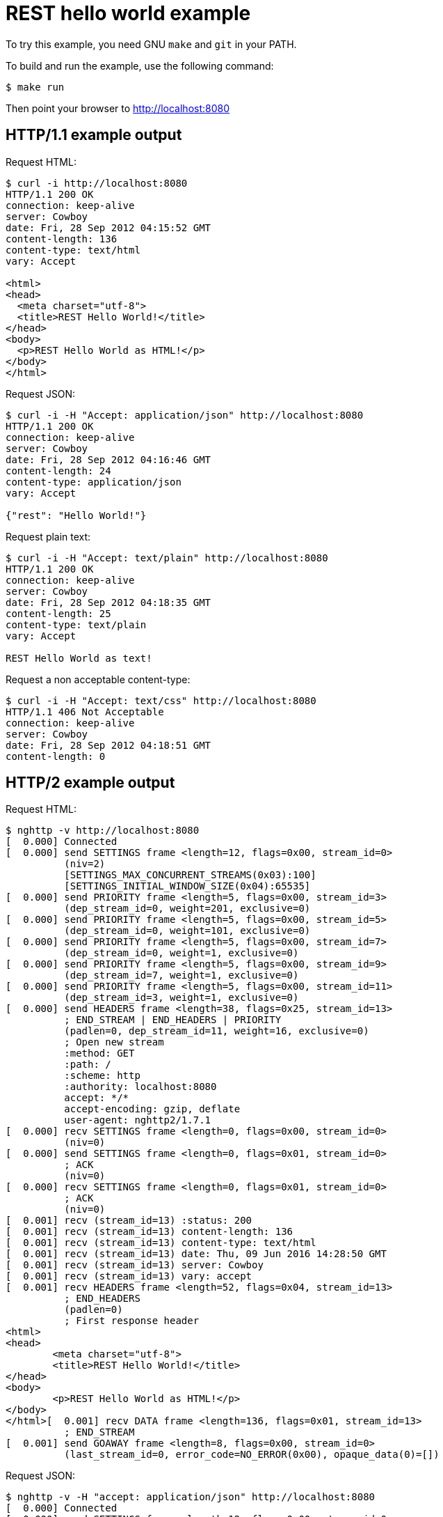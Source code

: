 = REST hello world example

To try this example, you need GNU `make` and `git` in your PATH.

To build and run the example, use the following command:

[source,bash]
$ make run

Then point your browser to http://localhost:8080

== HTTP/1.1 example output

Request HTML:

[source,bash]
----
$ curl -i http://localhost:8080
HTTP/1.1 200 OK
connection: keep-alive
server: Cowboy
date: Fri, 28 Sep 2012 04:15:52 GMT
content-length: 136
content-type: text/html
vary: Accept

<html>
<head>
  <meta charset="utf-8">
  <title>REST Hello World!</title>
</head>
<body>
  <p>REST Hello World as HTML!</p>
</body>
</html>
----

Request JSON:

[source,bash]
----
$ curl -i -H "Accept: application/json" http://localhost:8080
HTTP/1.1 200 OK
connection: keep-alive
server: Cowboy
date: Fri, 28 Sep 2012 04:16:46 GMT
content-length: 24
content-type: application/json
vary: Accept

{"rest": "Hello World!"}
----

Request plain text:

[source,bash]
----
$ curl -i -H "Accept: text/plain" http://localhost:8080
HTTP/1.1 200 OK
connection: keep-alive
server: Cowboy
date: Fri, 28 Sep 2012 04:18:35 GMT
content-length: 25
content-type: text/plain
vary: Accept

REST Hello World as text!
----

Request a non acceptable content-type:

[source,bash]
----
$ curl -i -H "Accept: text/css" http://localhost:8080
HTTP/1.1 406 Not Acceptable
connection: keep-alive
server: Cowboy
date: Fri, 28 Sep 2012 04:18:51 GMT
content-length: 0

----

== HTTP/2 example output

Request HTML:

[source,bash]
----
$ nghttp -v http://localhost:8080
[  0.000] Connected
[  0.000] send SETTINGS frame <length=12, flags=0x00, stream_id=0>
          (niv=2)
          [SETTINGS_MAX_CONCURRENT_STREAMS(0x03):100]
          [SETTINGS_INITIAL_WINDOW_SIZE(0x04):65535]
[  0.000] send PRIORITY frame <length=5, flags=0x00, stream_id=3>
          (dep_stream_id=0, weight=201, exclusive=0)
[  0.000] send PRIORITY frame <length=5, flags=0x00, stream_id=5>
          (dep_stream_id=0, weight=101, exclusive=0)
[  0.000] send PRIORITY frame <length=5, flags=0x00, stream_id=7>
          (dep_stream_id=0, weight=1, exclusive=0)
[  0.000] send PRIORITY frame <length=5, flags=0x00, stream_id=9>
          (dep_stream_id=7, weight=1, exclusive=0)
[  0.000] send PRIORITY frame <length=5, flags=0x00, stream_id=11>
          (dep_stream_id=3, weight=1, exclusive=0)
[  0.000] send HEADERS frame <length=38, flags=0x25, stream_id=13>
          ; END_STREAM | END_HEADERS | PRIORITY
          (padlen=0, dep_stream_id=11, weight=16, exclusive=0)
          ; Open new stream
          :method: GET
          :path: /
          :scheme: http
          :authority: localhost:8080
          accept: */*
          accept-encoding: gzip, deflate
          user-agent: nghttp2/1.7.1
[  0.000] recv SETTINGS frame <length=0, flags=0x00, stream_id=0>
          (niv=0)
[  0.000] send SETTINGS frame <length=0, flags=0x01, stream_id=0>
          ; ACK
          (niv=0)
[  0.000] recv SETTINGS frame <length=0, flags=0x01, stream_id=0>
          ; ACK
          (niv=0)
[  0.001] recv (stream_id=13) :status: 200
[  0.001] recv (stream_id=13) content-length: 136
[  0.001] recv (stream_id=13) content-type: text/html
[  0.001] recv (stream_id=13) date: Thu, 09 Jun 2016 14:28:50 GMT
[  0.001] recv (stream_id=13) server: Cowboy
[  0.001] recv (stream_id=13) vary: accept
[  0.001] recv HEADERS frame <length=52, flags=0x04, stream_id=13>
          ; END_HEADERS
          (padlen=0)
          ; First response header
<html>
<head>
	<meta charset="utf-8">
	<title>REST Hello World!</title>
</head>
<body>
	<p>REST Hello World as HTML!</p>
</body>
</html>[  0.001] recv DATA frame <length=136, flags=0x01, stream_id=13>
          ; END_STREAM
[  0.001] send GOAWAY frame <length=8, flags=0x00, stream_id=0>
          (last_stream_id=0, error_code=NO_ERROR(0x00), opaque_data(0)=[])
----

Request JSON:

[source,bash]
----
$ nghttp -v -H "accept: application/json" http://localhost:8080
[  0.000] Connected
[  0.000] send SETTINGS frame <length=12, flags=0x00, stream_id=0>
          (niv=2)
          [SETTINGS_MAX_CONCURRENT_STREAMS(0x03):100]
          [SETTINGS_INITIAL_WINDOW_SIZE(0x04):65535]
[  0.000] send PRIORITY frame <length=5, flags=0x00, stream_id=3>
          (dep_stream_id=0, weight=201, exclusive=0)
[  0.000] send PRIORITY frame <length=5, flags=0x00, stream_id=5>
          (dep_stream_id=0, weight=101, exclusive=0)
[  0.000] send PRIORITY frame <length=5, flags=0x00, stream_id=7>
          (dep_stream_id=0, weight=1, exclusive=0)
[  0.000] send PRIORITY frame <length=5, flags=0x00, stream_id=9>
          (dep_stream_id=7, weight=1, exclusive=0)
[  0.001] send PRIORITY frame <length=5, flags=0x00, stream_id=11>
          (dep_stream_id=3, weight=1, exclusive=0)
[  0.001] send HEADERS frame <length=46, flags=0x25, stream_id=13>
          ; END_STREAM | END_HEADERS | PRIORITY
          (padlen=0, dep_stream_id=11, weight=16, exclusive=0)
          ; Open new stream
          :method: GET
          :path: /
          :scheme: http
          :authority: localhost:8080
          accept: application/json
          accept-encoding: gzip, deflate
          user-agent: nghttp2/1.7.1
[  0.001] recv SETTINGS frame <length=0, flags=0x00, stream_id=0>
          (niv=0)
[  0.001] send SETTINGS frame <length=0, flags=0x01, stream_id=0>
          ; ACK
          (niv=0)
[  0.001] recv SETTINGS frame <length=0, flags=0x01, stream_id=0>
          ; ACK
          (niv=0)
[  0.001] recv (stream_id=13) :status: 200
[  0.001] recv (stream_id=13) content-length: 24
[  0.001] recv (stream_id=13) content-type: application/json
[  0.001] recv (stream_id=13) date: Thu, 09 Jun 2016 14:29:00 GMT
[  0.001] recv (stream_id=13) server: Cowboy
[  0.001] recv (stream_id=13) vary: accept
[  0.001] recv HEADERS frame <length=55, flags=0x04, stream_id=13>
          ; END_HEADERS
          (padlen=0)
          ; First response header
{"rest": "Hello World!"}[  0.002] recv DATA frame <length=24, flags=0x01, stream_id=13>
          ; END_STREAM
[  0.002] send GOAWAY frame <length=8, flags=0x00, stream_id=0>
          (last_stream_id=0, error_code=NO_ERROR(0x00), opaque_data(0)=[])
----

Request plain text:

[source,bash]
----
$ nghttp -v -H "accept: text/plain" http://localhost:8080
[  0.000] Connected
[  0.000] send SETTINGS frame <length=12, flags=0x00, stream_id=0>
          (niv=2)
          [SETTINGS_MAX_CONCURRENT_STREAMS(0x03):100]
          [SETTINGS_INITIAL_WINDOW_SIZE(0x04):65535]
[  0.000] send PRIORITY frame <length=5, flags=0x00, stream_id=3>
          (dep_stream_id=0, weight=201, exclusive=0)
[  0.000] send PRIORITY frame <length=5, flags=0x00, stream_id=5>
          (dep_stream_id=0, weight=101, exclusive=0)
[  0.000] send PRIORITY frame <length=5, flags=0x00, stream_id=7>
          (dep_stream_id=0, weight=1, exclusive=0)
[  0.000] send PRIORITY frame <length=5, flags=0x00, stream_id=9>
          (dep_stream_id=7, weight=1, exclusive=0)
[  0.000] send PRIORITY frame <length=5, flags=0x00, stream_id=11>
          (dep_stream_id=3, weight=1, exclusive=0)
[  0.000] send HEADERS frame <length=42, flags=0x25, stream_id=13>
          ; END_STREAM | END_HEADERS | PRIORITY
          (padlen=0, dep_stream_id=11, weight=16, exclusive=0)
          ; Open new stream
          :method: GET
          :path: /
          :scheme: http
          :authority: localhost:8080
          accept: text/plain
          accept-encoding: gzip, deflate
          user-agent: nghttp2/1.7.1
[  0.000] recv SETTINGS frame <length=0, flags=0x00, stream_id=0>
          (niv=0)
[  0.000] send SETTINGS frame <length=0, flags=0x01, stream_id=0>
          ; ACK
          (niv=0)
[  0.000] recv SETTINGS frame <length=0, flags=0x01, stream_id=0>
          ; ACK
          (niv=0)
[  0.000] recv (stream_id=13) :status: 200
[  0.000] recv (stream_id=13) content-length: 25
[  0.000] recv (stream_id=13) content-type: text/plain
[  0.000] recv (stream_id=13) date: Thu, 09 Jun 2016 14:28:25 GMT
[  0.000] recv (stream_id=13) server: Cowboy
[  0.000] recv (stream_id=13) vary: accept
[  0.000] recv HEADERS frame <length=51, flags=0x04, stream_id=13>
          ; END_HEADERS
          (padlen=0)
          ; First response header
REST Hello World as text![  0.000] recv DATA frame <length=25, flags=0x01, stream_id=13>
          ; END_STREAM
[  0.000] send GOAWAY frame <length=8, flags=0x00, stream_id=0>
          (last_stream_id=0, error_code=NO_ERROR(0x00), opaque_data(0)=[])
----

Request a non acceptable content-type:

[source,bash]
----
$ nghttp -v -H "accept: text/css" http://localhost:8080
[  0.000] Connected
[  0.000] send SETTINGS frame <length=12, flags=0x00, stream_id=0>
          (niv=2)
          [SETTINGS_MAX_CONCURRENT_STREAMS(0x03):100]
          [SETTINGS_INITIAL_WINDOW_SIZE(0x04):65535]
[  0.000] send PRIORITY frame <length=5, flags=0x00, stream_id=3>
          (dep_stream_id=0, weight=201, exclusive=0)
[  0.000] send PRIORITY frame <length=5, flags=0x00, stream_id=5>
          (dep_stream_id=0, weight=101, exclusive=0)
[  0.000] send PRIORITY frame <length=5, flags=0x00, stream_id=7>
          (dep_stream_id=0, weight=1, exclusive=0)
[  0.000] send PRIORITY frame <length=5, flags=0x00, stream_id=9>
          (dep_stream_id=7, weight=1, exclusive=0)
[  0.000] send PRIORITY frame <length=5, flags=0x00, stream_id=11>
          (dep_stream_id=3, weight=1, exclusive=0)
[  0.000] send HEADERS frame <length=41, flags=0x25, stream_id=13>
          ; END_STREAM | END_HEADERS | PRIORITY
          (padlen=0, dep_stream_id=11, weight=16, exclusive=0)
          ; Open new stream
          :method: GET
          :path: /
          :scheme: http
          :authority: localhost:8080
          accept: text/css
          accept-encoding: gzip, deflate
          user-agent: nghttp2/1.7.1
[  0.007] recv SETTINGS frame <length=0, flags=0x00, stream_id=0>
          (niv=0)
[  0.007] recv SETTINGS frame <length=0, flags=0x01, stream_id=0>
          ; ACK
          (niv=0)
[  0.007] send SETTINGS frame <length=0, flags=0x01, stream_id=0>
          ; ACK
          (niv=0)
[  0.021] recv (stream_id=13) :status: 406
[  0.021] recv (stream_id=13) content-length: 0
[  0.021] recv (stream_id=13) date: Thu, 09 Jun 2016 14:29:15 GMT
[  0.021] recv (stream_id=13) server: Cowboy
[  0.021] recv HEADERS frame <length=39, flags=0x04, stream_id=13>
          ; END_HEADERS
          (padlen=0)
          ; First response header
[  0.021] recv DATA frame <length=0, flags=0x01, stream_id=13>
          ; END_STREAM
[  0.021] send GOAWAY frame <length=8, flags=0x00, stream_id=0>
          (last_stream_id=0, error_code=NO_ERROR(0x00), opaque_data(0)=[])
----
